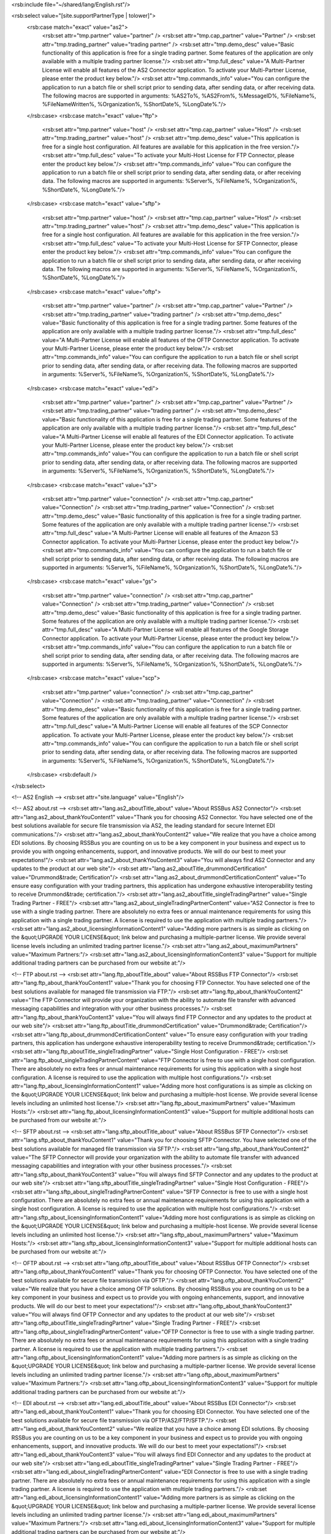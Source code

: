 <rsb:include file="~/shared/lang/English.rst"/>

<rsb:select value="[site.supportPartnerType | tolower]">
  <rsb:case match="exact" value="as2">
    <rsb:set attr="tmp.partner" value="partner" />
    <rsb:set attr="tmp.cap_partner" value="Partner" />
    <rsb:set attr="tmp.trading_partner" value="trading partner" />
    <rsb:set attr="tmp.demo_desc" value="Basic functionality of this application is free for a single trading partner.  Some features of the application are only available with a multiple trading partner license."/>
    <rsb:set attr="tmp.full_desc" value="A Multi-Partner License will enable all features of the AS2 Connector application. To activate your Multi-Partner License, please enter the product key below."/>
    <rsb:set attr="tmp.commands_info" value="You can configure the application to run a batch file or shell script prior to sending data, after sending data, or after receiving data. The following macros are supported in arguments: %AS2To%, %AS2From%, %MessageID%, %FileName%, %FileNameWritten%, %Organization%, %ShortDate%, %LongDate%."/>
  </rsb:case>
  <rsb:case match="exact" value="ftp">
    <rsb:set attr="tmp.partner" value="host" />
    <rsb:set attr="tmp.cap_partner" value="Host" />
    <rsb:set attr="tmp.trading_partner" value="host" />
    <rsb:set attr="tmp.demo_desc" value="This application is free for a single host configuration. All features are available for this application in the free version."/>
    <rsb:set attr="tmp.full_desc" value="To activate your Multi-Host License for FTP Connector, please enter the product key below."/>
    <rsb:set attr="tmp.commands_info" value="You can configure the application to run a batch file or shell script prior to sending data, after sending data, or after receiving data. The following macros are supported in arguments: %Server%, %FileName%, %Organization%, %ShortDate%, %LongDate%."/>
  </rsb:case>
  <rsb:case match="exact" value="sftp">
    <rsb:set attr="tmp.partner" value="host" />
    <rsb:set attr="tmp.cap_partner" value="Host" />
    <rsb:set attr="tmp.trading_partner" value="host" />
    <rsb:set attr="tmp.demo_desc" value="This application is free for a single host configuration. All features are available for this application in the free version."/>
    <rsb:set attr="tmp.full_desc" value="To activate your Multi-Host License for SFTP Connector, please enter the product key below."/>
    <rsb:set attr="tmp.commands_info" value="You can configure the application to run a batch file or shell script prior to sending data, after sending data, or after receiving data. The following macros are supported in arguments: %Server%, %FileName%, %Organization%, %ShortDate%, %LongDate%."/>
  </rsb:case>
  <rsb:case match="exact" value="oftp">
    <rsb:set attr="tmp.partner" value="partner" />
    <rsb:set attr="tmp.cap_partner" value="Partner" />
    <rsb:set attr="tmp.trading_partner" value="trading partner" />
    <rsb:set attr="tmp.demo_desc" value="Basic functionality of this application is free for a single trading partner.  Some features of the application are only available with a multiple trading partner license."/>
    <rsb:set attr="tmp.full_desc" value="A Multi-Partner License will enable all features of the OFTP Connector application. To activate your Multi-Partner License, please enter the product key below."/>
    <rsb:set attr="tmp.commands_info" value="You can configure the application to run a batch file or shell script prior to sending data, after sending data, or after receiving data. The following macros are supported in arguments: %Server%, %FileName%, %Organization%, %ShortDate%, %LongDate%."/>
  </rsb:case>
  <rsb:case match="exact" value="edi">
    <rsb:set attr="tmp.partner" value="partner" />
    <rsb:set attr="tmp.cap_partner" value="Partner" />
    <rsb:set attr="tmp.trading_partner" value="trading partner" />
    <rsb:set attr="tmp.demo_desc" value="Basic functionality of this application is free for a single trading partner.  Some features of the application are only available with a multiple trading partner license."/>
    <rsb:set attr="tmp.full_desc" value="A Multi-Partner License will enable all features of the EDI Connector application. To activate your Multi-Partner License, please enter the product key below."/>
    <rsb:set attr="tmp.commands_info" value="You can configure the application to run a batch file or shell script prior to sending data, after sending data, or after receiving data. The following macros are supported in arguments: %Server%, %FileName%, %Organization%, %ShortDate%, %LongDate%."/>
  </rsb:case>
  <rsb:case match="exact" value="s3">
    <rsb:set attr="tmp.partner" value="connection" />
    <rsb:set attr="tmp.cap_partner" value="Connection" />
    <rsb:set attr="tmp.trading_partner" value="Connection" />
    <rsb:set attr="tmp.demo_desc" value="Basic functionality of this application is free for a single trading partner.  Some features of the application are only available with a multiple trading partner license."/>
    <rsb:set attr="tmp.full_desc" value="A Multi-Partner License will enable all features of the Amazon S3 Connector application. To activate your Multi-Partner License, please enter the product key below."/>
    <rsb:set attr="tmp.commands_info" value="You can configure the application to run a batch file or shell script prior to sending data, after sending data, or after receiving data. The following macros are supported in arguments: %Server%, %FileName%, %Organization%, %ShortDate%, %LongDate%."/>
  </rsb:case>
  <rsb:case match="exact" value="gs">
    <rsb:set attr="tmp.partner" value="connection" />
    <rsb:set attr="tmp.cap_partner" value="Connection" />
    <rsb:set attr="tmp.trading_partner" value="Connection" />
    <rsb:set attr="tmp.demo_desc" value="Basic functionality of this application is free for a single trading partner.  Some features of the application are only available with a multiple trading partner license."/>
    <rsb:set attr="tmp.full_desc" value="A Multi-Partner License will enable all features of the Google Storage Connector application. To activate your Multi-Partner License, please enter the product key below."/>
    <rsb:set attr="tmp.commands_info" value="You can configure the application to run a batch file or shell script prior to sending data, after sending data, or after receiving data. The following macros are supported in arguments: %Server%, %FileName%, %Organization%, %ShortDate%, %LongDate%."/>
  </rsb:case>
  <rsb:case match="exact" value="scp">
    <rsb:set attr="tmp.partner" value="connection" />
    <rsb:set attr="tmp.cap_partner" value="Connection" />
    <rsb:set attr="tmp.trading_partner" value="Connection" />
    <rsb:set attr="tmp.demo_desc" value="Basic functionality of this application is free for a single trading partner.  Some features of the application are only available with a multiple trading partner license."/>
    <rsb:set attr="tmp.full_desc" value="A Multi-Partner License will enable all features of the SCP Connector application. To activate your Multi-Partner License, please enter the product key below."/>
    <rsb:set attr="tmp.commands_info" value="You can configure the application to run a batch file or shell script prior to sending data, after sending data, or after receiving data. The following macros are supported in arguments: %Server%, %FileName%, %Organization%, %ShortDate%, %LongDate%."/>
  </rsb:case>
  <rsb:default />
</rsb:select>

<!-- AS2 English -->
<rsb:set attr="site.language" value="English"/>

<!-- AS2 about.rst -->
<rsb:set attr="lang.as2_aboutTitle_about" value="About RSSBus AS2 Connector"/>
<rsb:set attr="lang.as2_about_thankYouContent1" value="Thank you for choosing AS2 Connector. You have selected one of the best solutions available for secure file transmission via AS2, the leading standard for secure Internet EDI communications."/>
<rsb:set attr="lang.as2_about_thankYouContent2" value="We realize that you have a choice among EDI solutions. By choosing RSSBus you are counting on us to be a key component in your business and expect us to provide you with ongoing enhancements, support, and innovative products. We will do our best to meet your expectations!"/>
<rsb:set attr="lang.as2_about_thankYouContent3" value="You will always find AS2 Connector and any updates to the product at our web site"/>
<rsb:set attr="lang.as2_aboutTitle_drummondCertification" value="Drummond&trade; Certification"/>
<rsb:set attr="lang.as2_about_drummondCertificationContent" value="To ensure easy configuration with your trading partners, this application has undergone exhaustive interoperability testing to receive Drummond&trade; certification."/>
<rsb:set attr="lang.as2_aboutTitle_singleTradingPartner" value="Single Trading Partner - FREE"/>
<rsb:set attr="lang.as2_about_singleTradingPartnerContent" value="AS2 Connector is free to use with a single trading partner. There are absolutely no extra fees or annual maintenance requirements for using this application with a single trading partner. A license is required to use the application with multiple trading partners."/>
<rsb:set attr="lang.as2_about_licensingInformationContent1" value="Adding more partners is as simple as clicking on the &quot;UPGRADE YOUR LICENSE&quot; link below and purchasing a multiple-partner license. We provide several license levels including an unlimited trading partner license."/>
<rsb:set attr="lang.as2_about_maximumPartners" value="Maximum Partners:"/>
<rsb:set attr="lang.as2_about_licensingInformationContent3" value="Support for multiple additional trading partners can be purchased from our website at:"/>

<!-- FTP about.rst -->
<rsb:set attr="lang.ftp_aboutTitle_about" value="About RSSBus FTP Connector"/>
<rsb:set attr="lang.ftp_about_thankYouContent1" value="Thank you for choosing FTP Connector. You have selected one of the best solutions available for managed file transmission via FTP."/>
<rsb:set attr="lang.ftp_about_thankYouContent2" value="The FTP Connector will provide your organization with the ability to automate file transfer with advanced messaging capabilities and integration with your other business processes."/>
<rsb:set attr="lang.ftp_about_thankYouContent3" value="You will always find FTP Connector and any updates to the product at our web site"/>
<rsb:set attr="lang.ftp_aboutTitle_drummondCertification" value="Drummond&trade; Certification"/>
<rsb:set attr="lang.ftp_about_drummondCertificationContent" value="To ensure easy configuration with your trading partners, this application has undergone exhaustive interoperability testing to receive Drummond&trade; certification."/>
<rsb:set attr="lang.ftp_aboutTitle_singleTradingPartner" value="Single Host Configuration - FREE"/>
<rsb:set attr="lang.ftp_about_singleTradingPartnerContent" value="FTP Connector is free to use with a single host configuration. There are absolutely no extra fees or annual maintenance requirements for using this application with a single host configuration. A license is required to use the application with multiple host configurations."/>
<rsb:set attr="lang.ftp_about_licensingInformationContent1" value="Adding more host configurations is as simple as clicking on the &quot;UPGRADE YOUR LICENSE&quot; link below and purchasing a multiple-host license. We provide several license levels including an unlimited host license."/>
<rsb:set attr="lang.ftp_about_maximumPartners" value="Maximum Hosts:"/>
<rsb:set attr="lang.ftp_about_licensingInformationContent3" value="Support for multiple additional hosts can be purchased from our website at:"/>

<!-- SFTP about.rst -->
<rsb:set attr="lang.sftp_aboutTitle_about" value="About RSSBus SFTP Connector"/>
<rsb:set attr="lang.sftp_about_thankYouContent1" value="Thank you for choosing SFTP Connector. You have selected one of the best solutions available for managed file transmission via SFTP."/>
<rsb:set attr="lang.sftp_about_thankYouContent2" value="The SFTP Connector will provide your organization with the ability to automate file transfer with advanced messaging capabilities and integration with your other business processes."/>
<rsb:set attr="lang.sftp_about_thankYouContent3" value="You will always find SFTP Connector and any updates to the product at our web site"/>
<rsb:set attr="lang.sftp_aboutTitle_singleTradingPartner" value="Single Host Configuration - FREE"/>
<rsb:set attr="lang.sftp_about_singleTradingPartnerContent" value="SFTP Connector is free to use with a single host configuration. There are absolutely no extra fees or annual maintenance requirements for using this application with a single host configuration. A license is required to use the application with multiple host configurations."/>
<rsb:set attr="lang.sftp_about_licensingInformationContent1" value="Adding more host configurations is as simple as clicking on the &quot;UPGRADE YOUR LICENSE&quot; link below and purchasing a multiple-host license. We provide several license levels including an unlimited host license."/>
<rsb:set attr="lang.sftp_about_maximumPartners" value="Maximum Hosts:"/>
<rsb:set attr="lang.sftp_about_licensingInformationContent3" value="Support for multiple additional hosts can be purchased from our website at:"/>

<!-- OFTP about.rst -->
<rsb:set attr="lang.oftp_aboutTitle_about" value="About RSSBus OFTP Connector"/>
<rsb:set attr="lang.oftp_about_thankYouContent1" value="Thank you for choosing OFTP Connector. You have selected one of the best solutions available for secure file transmission via OFTP."/>
<rsb:set attr="lang.oftp_about_thankYouContent2" value="We realize that you have a choice among OFTP solutions. By choosing RSSBus you are counting on us to be a key component in your business and expect us to provide you with ongoing enhancements, support, and innovative products. We will do our best to meet your expectations!"/>
<rsb:set attr="lang.oftp_about_thankYouContent3" value="You will always find OFTP Connector and any updates to the product at our web site"/>
<rsb:set attr="lang.oftp_aboutTitle_singleTradingPartner" value="Single Trading Partner - FREE"/>
<rsb:set attr="lang.oftp_about_singleTradingPartnerContent" value="OFTP Connector is free to use with a single trading partner. There are absolutely no extra fees or annual maintenance requirements for using this application with a single trading partner. A license is required to use the application with multiple trading partners."/>
<rsb:set attr="lang.oftp_about_licensingInformationContent1" value="Adding more partners is as simple as clicking on the &quot;UPGRADE YOUR LICENSE&quot; link below and purchasing a multiple-partner license. We provide several license levels including an unlimited trading partner license."/>
<rsb:set attr="lang.oftp_about_maximumPartners" value="Maximum Partners:"/>
<rsb:set attr="lang.oftp_about_licensingInformationContent3" value="Support for multiple additional trading partners can be purchased from our website at:"/>

<!-- EDI about.rst -->
<rsb:set attr="lang.edi_aboutTitle_about" value="About RSSBus EDI Connector"/>
<rsb:set attr="lang.edi_about_thankYouContent1" value="Thank you for choosing EDI Connector. You have selected one of the best solutions available for secure file transmission via OFTP/AS2/FTP/SFTP."/>
<rsb:set attr="lang.edi_about_thankYouContent2" value="We realize that you have a choice among EDI solutions. By choosing RSSBus you are counting on us to be a key component in your business and expect us to provide you with ongoing enhancements, support, and innovative products. We will do our best to meet your expectations!"/>
<rsb:set attr="lang.edi_about_thankYouContent3" value="You will always find EDI Connector and any updates to the product at our web site"/>
<rsb:set attr="lang.edi_aboutTitle_singleTradingPartner" value="Single Trading Partner - FREE"/>
<rsb:set attr="lang.edi_about_singleTradingPartnerContent" value="EDI Connector is free to use with a single trading partner. There are absolutely no extra fees or annual maintenance requirements for using this application with a single trading partner. A license is required to use the application with multiple trading partners."/>
<rsb:set attr="lang.edi_about_licensingInformationContent1" value="Adding more partners is as simple as clicking on the &quot;UPGRADE YOUR LICENSE&quot; link below and purchasing a multiple-partner license. We provide several license levels including an unlimited trading partner license."/>
<rsb:set attr="lang.edi_about_maximumPartners" value="Maximum Partners:"/>
<rsb:set attr="lang.edi_about_licensingInformationContent3" value="Support for multiple additional trading partners can be purchased from our website at:"/>

<!-- S3 about.rst -->
<rsb:set attr="lang.s3_aboutTitle_about" value="About RSSBus Amazon S3 Connector"/>
<rsb:set attr="lang.s3_about_thankYouContent1" value="Thank you for choosing the Amazon S3 Connector. You have selected one of the best solutions available for managed file transmission via Amazon S3."/>
<rsb:set attr="lang.s3_about_thankYouContent2" value="The Amazon S3 Connector will provide your organization with the ability to automate file transfer with advanced messaging capabilities and integration with your other business processes."/>
<rsb:set attr="lang.s3_about_thankYouContent3" value="You will always find Amazon S3 Connector and any updates to the product at our web site"/>
<rsb:set attr="lang.s3_aboutTitle_singleTradingPartner" value="Single Connection Configuration - FREE"/>
<rsb:set attr="lang.s3_about_singleTradingPartnerContent" value="The Amazon S3 Connector is free to use with a single connection configuration. There are absolutely no extra fees or annual maintenance requirements for using this application with a single connection configuration. A license is required to use the application with multiple bucket configurations."/>
<rsb:set attr="lang.s3_about_licensingInformationContent1" value="Adding more connection configurations is as simple as clicking on the &quot;UPGRADE YOUR LICENSE&quot; link below and purchasing a multiple-connection license. We provide several license levels including an unlimited connection license."/>
<rsb:set attr="lang.s3_about_maximumPartners" value="Maximum Connections:"/>
<rsb:set attr="lang.s3_about_licensingInformationContent3" value="Support for multiple additional connections can be purchased from our website at:"/>

<!-- GS about.rst -->
<rsb:set attr="lang.gs_aboutTitle_about" value="About RSSBus Google Storage Connector"/>
<rsb:set attr="lang.gs_about_thankYouContent1" value="Thank you for choosing the Google Storage Connector. You have selected one of the best solutions available for managed file transmission via Google Storage."/>
<rsb:set attr="lang.gs_about_thankYouContent2" value="The Google Storage Connector will provide your organization with the ability to automate file transfer with advanced messaging capabilities and integration with your other business processes."/>
<rsb:set attr="lang.gs_about_thankYouContent3" value="You will always find Google Storage Connector and any updates to the product at our web site"/>
<rsb:set attr="lang.gs_aboutTitle_singleTradingPartner" value="Single Connection Configuration - FREE"/>
<rsb:set attr="lang.gs_about_singleTradingPartnerContent" value="The Google Storage Connector is free to use with a single connection configuration. There are absolutely no extra fees or annual maintenance requirements for using this application with a single connection configuration. A license is required to use the application with multiple bucket configurations."/>
<rsb:set attr="lang.gs_about_licensingInformationContent1" value="Adding more connection configurations is as simple as clicking on the &quot;UPGRADE YOUR LICENSE&quot; link below and purchasing a multiple-connection license. We provide several license levels including an unlimited connection license."/>
<rsb:set attr="lang.gs_about_maximumPartners" value="Maximum Connections:"/>
<rsb:set attr="lang.gs_about_licensingInformationContent3" value="Support for multiple additional connections can be purchased from our website at:"/>

<!-- SCP about.rst -->
<rsb:set attr="lang.scp_aboutTitle_about" value="About RSSBus SCP Connector"/>
<rsb:set attr="lang.scp_about_thankYouContent1" value="Thank you for choosing SCP Connector. You have selected one of the best solutions available for managed file transmission via SCP."/>
<rsb:set attr="lang.scp_about_thankYouContent2" value="The SCP Connector will provide your organization with the ability to automate file transfer with advanced messaging capabilities and integration with your other business processes."/>
<rsb:set attr="lang.scp_about_thankYouContent3" value="You will always find SCP Connector and any updates to the product at our web site"/>
<rsb:set attr="lang.scp_aboutTitle_singleTradingPartner" value="Single Connection Configuration - FREE"/>
<rsb:set attr="lang.scp_about_singleTradingPartnerContent" value="SCP Connector is free to use with a single connection configuration. There are absolutely no extra fees or annual maintenance requirements for using this application with a single connection configuration. A license is required to use the application with multiple connection configurations."/>
<rsb:set attr="lang.scp_about_licensingInformationContent1" value="Adding more connection configurations is as simple as clicking on the &quot;UPGRADE YOUR LICENSE&quot; link below and purchasing a multiple-connection license. We provide several license levels including an unlimited connection license."/>
<rsb:set attr="lang.scp_about_maximumPartners" value="Maximum Connections:"/>
<rsb:set attr="lang.scp_about_licensingInformationContent3" value="Support for multiple additional connections can be purchased from our website at:"/>

<!-- about.rst -->
<rsb:set attr="lang.aboutTitle_thankYou" value="Thank You"/>
<rsb:set attr="lang.aboutTitle_licensingInformation" value="Licensing Information"/>
<rsb:set attr="lang.about_licensingInformationContent2" value="This machine is currently licensed for:"/>
<rsb:set attr="lang.about_upgradeLicense" value="\[UPGRADE YOUR LICENSE\]"/>
<rsb:set attr="lang.about_installLicense" value="INSTALL LICENSE"/>
<rsb:set attr="lang.about_serialNumber" value="Product Key:"/>
<rsb:set attr="lang.about_version" value="Version"/>

<!-- activate.rst -->
<rsb:set attr="lang.activate_demoname" value="Free Single [tmp.cap_partner] License"/>
<rsb:set attr="lang.activate_demodesc" value="[tmp.demo_desc]"/>
<rsb:set attr="lang.activate_demobtn" value="Use Free License"/>
<rsb:set attr="lang.activate_fullname" value="Multi-[tmp.cap_partner] License"/>
<rsb:set attr="lang.activate_fulldesc" value="[tmp.full_desc]"/>
<rsb:set attr="lang.activateTitle_licenseRequired" value="License Required"/>

<!-- footer.rst -->
<rsb:set attr="lang.popup_addCertificate" value="Import A New Certificate"/>
<rsb:set attr="lang.popup_addCertificateContent1" value="To specify a certificate, select a certificate file to upload and press the Import button."/>
<rsb:set attr="lang.popup_addCertificateContent2" value="Supported certificate file formats are .cer, .pfx, and .pem."/>
<rsb:set attr="lang.popup_addCertificateFile" value="Certificate File:"/>
<rsb:set attr="lang.popup_addCertificateFileBtn" value="Import Certificate"/>
<rsb:set attr="lang.popup_createCertificate" value="Create A New Certificate"/>
<rsb:set attr="lang.popup_createCertificateContent1" value="Please specify either a Common Name or Organization for the certificate. The other fields in this section are required."/>
<rsb:set attr="lang.popup_createCertificateContent2" value="The following details are optional, and provide additional information about the certificate holder."/>
<rsb:set attr="lang.popup_createCertificateCommonname" value="Common Name:"/>
<rsb:set attr="lang.popup_createCertificateOrganization" value="Organization:"/>
<rsb:set attr="lang.popup_createCertificateFileName" value="File Name:"/>
<rsb:set attr="lang.popup_createCertificateSerialNumber" value="Serial Number:"/>
<rsb:set attr="lang.popup_createCertificateSerialPassword" value="Password:"/>
<rsb:set attr="lang.popup_createCertificateExpiration" value="Validity Period (Years):"/>
<rsb:set attr="lang.popup_createCertificateKeySize" value="Key Size:"/>
<rsb:set attr="lang.popup_createCertificateOrganizationalUnit" value="Organizational Unit:"/>
<rsb:set attr="lang.popup_createCertificateLocality" value="Locality (City):"/>
<rsb:set attr="lang.popup_createCertificateState" value="State/Province:"/>
<rsb:set attr="lang.popup_createCertificateCountry" value="Country:"/>
<rsb:set attr="lang.popup_createCertificateEmail" value="Email:"/>
<rsb:set attr="lang.popup_createCertificateBtn" value="Create Certificate"/>
<rsb:set attr="lang.popup_cspTip" value="Could Not Create Certificate"/>
<rsb:set attr="lang.popup_cspTipContent" value="
  <p>System could not acquire CSP. If [site.supportPartnerType] Connector is running in IIS, follow these steps below.</p>
  <p>(1) Open IIS Manager, and add a new application pool to IIS.</p>
  <p>(2) Change the identity of the new application pool to be NetworkService.</p>
  <p>(3) Set the [site.supportPartnerType] Connector site to use the new application pool.</p>
  <p>(4) Restart IIS and create the certificate again.</p>
"/>
<rsb:set attr="lang.popup_cspTipBtn" value="Continue"/>
<rsb:set attr="lang.popup_actionStatus" value="Action Status"/>
<rsb:set attr="lang.popup_actionStatusMsg" value="Please do not close this window."/>
<rsb:set attr="lang.popup_selectPartner" value="Select A New Host Type:"/>
<rsb:set attr="lang.popup_selectPartnerContinue" value="Continue"/>

<!-- header.rst -->
<rsb:set attr="lang.menu_connections" value="Connections"/>
<rsb:set attr="lang.menu_hosts" value="Hosts"/>
<rsb:set attr="lang.menu_partners" value="Partners"/>
<rsb:set attr="lang.menu_profile" value="Profile"/>
<rsb:set attr="lang.menu_help" value="Help"/>
<rsb:set attr="lang.menu_about" value="About"/>
<rsb:set attr="lang.menu_services" value="Services"/>
<rsb:set attr="lang.js_checkUnsave" value="One or more changes unsaved.\\r\\nAre you sure you want to leave without saving?"/>

<!-- help.rst -->
<rsb:set attr="lang.help" value="Getting Help"/>
<rsb:set attr="lang.helpOnline" value="Online Resources"/>
<rsb:set attr="lang.as2_helpOnlineContent" value="To get started configuring the AS2 Connector application to communicate with your trading partners, see the help resources below."/>
<rsb:set attr="lang.ftp_helpOnlineContent" value="To get started configuring the FTP Connector application to communicate with your FTP sites, see the help resources below."/>
<rsb:set attr="lang.sftp_helpOnlineContent" value="To get started configuring the SFTP Connector application to communicate with your SFTP sites, see the help resources below."/>
<rsb:set attr="lang.oftp_helpOnlineContent" value="To get started configuring the OFTP Connector application to communicate with your trading partners, see the help resources below."/>
<rsb:set attr="lang.edi_helpOnlineContent" value="To get started configuring the EDI Connector application to communicate with your trading partners, see the help resources below."/>
<rsb:set attr="lang.s3_helpOnlineContent" value="To get started configuring the Amazon S3 Connector application to communicate with your S3 sites, see the help resources below."/>
<rsb:set attr="lang.gs_helpOnlineContent" value="To get started configuring the Google Storage Connector application to communicate with your Google Storage sites, see the help resources below."/>
<rsb:set attr="lang.scp_helpOnlineContent" value="To get started configuring the SCP Connector application to communicate with your SSH Server, see the help resources below."/>
<rsb:set attr="lang.helpOnlineStart" value="Getting Started Guide"/>
<rsb:set attr="lang.helpOnlineFAQ" value="Frequently Asked Questions"/>
<rsb:set attr="lang.helpTechnicalSupport" value="Technical Support"/>
<rsb:set attr="lang.helpTechnicalSupportContent" value="Please direct all other technical questions to our <a href='http://rssbus.com/support/submit.aspx'>Technical Support Team</a>. You will speed up a response to your question if you provide an accurate description of your problem, the results you expected and the results you received when using our product."/>

<!-- partners.rst -->
<rsb:set attr="lang.hosts" value="Hosts"/>
<rsb:set attr="lang.partners" value="Partners"/>
<rsb:set attr="lang.checkBeforeSave" value="You are changing the AS2 Identifier of this partner. This will delete the old partner stored as \[{0}\] and create a new partner named \[{1}\]. Any logs and incoming/outgoing files for \[{0}\] will also be deleted. Please backup any required files before changing this partner. \\r\\n\\r\\nDo you wish to proceed?"/>

<!-- Common -->
<rsb:set attr="lang.gsappname" value="Google Storage Connector"/>
<rsb:set attr="lang.s3appname" value="Amazon S3 Connector"/>
<rsb:set attr="lang.required" value="* Required"/>
<rsb:set attr="lang.certificateSubject" value="Certificate Subject:"/>
<rsb:set attr="lang.importCertificate" value="Import Certificate"/>
<rsb:set attr="lang.certificateExpires" value="This certificate expires in {0} days."/>
<rsb:set attr="lang.partner_successSaved" value="Partner profile was successfully saved."/>
<rsb:set attr="lang.partnerTitle_addNew" value="Add New"/>
<rsb:set attr="lang.as2_partnerTitle_tradingPartner" value="Trading Partner Info"/>
<rsb:set attr="lang.as2_partner_organizationName" value="Organization Name:"/>
<rsb:set attr="lang.ftp_partnerTitle_tradingPartner" value="Host Configuration"/>
<rsb:set attr="lang.ftp_partner_organizationName" value="Host Name:"/>
<rsb:set attr="lang.sftp_partnerTitle_tradingPartner" value="Host Configuration"/>
<rsb:set attr="lang.sftp_partner_organizationName" value="Host Name:"/>
<rsb:set attr="lang.oftp_partnerTitle_tradingPartner" value="Trading Partner Info"/>
<rsb:set attr="lang.oftp_partner_organizationName" value="Organization Name:"/>
<rsb:set attr="lang.s3_partnerTitle_tradingPartner" value="Connection Configuration"/>
<rsb:set attr="lang.s3_partner_organizationName" value="Bucket Name:"/>
<rsb:set attr="lang.scp_partnerTitle_tradingPartner" value="Connection Configuration"/>
<rsb:set attr="lang.scp_partner_organizationName" value="Connection Name:"/>
<rsb:set attr="lang.partner_failure" value="Failure: "/>
<rsb:set attr="lang.partner_category" value="Category"/>
<rsb:set attr="lang.partner_generalError" value="General Error"/>
<rsb:set attr="lang.partner_specificError" value="Specific Error"/>
<rsb:set attr="lang.partner_tip" value="Tip"/>

<!-- view/as2Partner.rst -->
<rsb:set attr="lang.as2Partner_as2Identifier" value="AS2 Identifier:"/>
<rsb:set attr="lang.as2Partner_partnerURL" value="Partner URL:"/>
<rsb:set attr="lang.as2PartnerTitle_connection" value="Connection Info"/>
<rsb:set attr="lang.as2Partner_outgoingMsgSecurity" value="Outgoing Message Security:"/>
<rsb:set attr="lang.as2Partner_signOutgoingData" value="Sign Outgoing Data"/>
<rsb:set attr="lang.as2Partner_encryptOutgoingData" value="Encrypt Outgoing Data"/>
<rsb:set attr="lang.as2Partner_IncomingMsgSecurity" value="Incoming Message Security:"/>
<rsb:set attr="lang.as2Partner_requireSignature" value="Require Signature"/>
<rsb:set attr="lang.as2Partner_requireEncryption" value="Require Encryption"/>
<rsb:set attr="lang.as2Partner_compression" value="Compression:"/>
<rsb:set attr="lang.as2Partner_compressOutgoingData" value="Compress Outgoing Data"/>
<rsb:set attr="lang.as2Partner_connectionTimeout" value="Connection Timeout (sec):"/>
<rsb:set attr="lang.as2PartnerTitle_mdn" value="MDN Receipts"/>
<rsb:set attr="lang.as2Partner_requestMDNReceipt" value="Request MDN Receipt"/>
<rsb:set attr="lang.as2Partner_security" value="Security:"/>
<rsb:set attr="lang.as2Partner_signed" value="Signed"/>
<rsb:set attr="lang.as2Partner_unsigned" value="Unsigned"/>
<rsb:set attr="lang.as2Partner_delivery" value="Delivery:"/>
<rsb:set attr="lang.as2Partner_synchronous" value="Synchronous"/>
<rsb:set attr="lang.as2Partner_asynchronous" value="Asynchronous"/>
<rsb:set attr="lang.as2PartnerTitle_tradingCertificates" value="Trading Partner Certificates (PEM/CER Format)"/>
<rsb:set attr="lang.as2Partner_encryptionCertificatesInfo" value="Certificates are required to verify signatures, encrypt outgoing communications, and establish secure (SSL) connections. Your trading partner might choose to use different certificates for different purposes, or the same certificate for everything."/>
<rsb:set attr="lang.as2Partner_encryptionCertificate" value="Encryption Certificate:"/>
<rsb:set attr="lang.as2Partner_verificationCertificateInfo" value="This field may be ignored for most trading partners, since generally the same certificate is used for encrypting and signing data. If no certificate is specified, the application will use the encryption certificate for verifying signatures."/>
<rsb:set attr="lang.as2Partner_verificationCertificate" value="Verification Certificate:"/>
<rsb:set attr="lang.as2Partner_SSLServerCertificateInfo" value="This field is optional, and only needs to be set if your trading partner has an SSL URL. Use &quot*&quot to accept any certificate presented by the server. If used improperly, this will create a security breach. Use it at your own risk."/>
<rsb:set attr="lang.as2Partner_SSLServerCertificate" value="SSL Server Certificate:"/>
<rsb:set attr="lang.as2Partner_publicProfile" value="Public Profile"/>
<rsb:set attr="lang.as2Partner_publicProfileEnabled" value="Your public profile settings are published."/>
<rsb:set attr="lang.as2Partner_publicProfileDisabled" value="
<b>NOTE</b>&nbsp;<i>Your public profile settings are not published. To let your trading partner know what parameters they need to connect to you, enable your public profile in the <a href='profile.rst#pubprofile'>Profile</a> tab.</i>
"/>
<rsb:set attr="lang.as2PartnerTitle_VLM" value="Very Large Message Support (VLM)"/>
<rsb:set attr="lang.as2Partner_streamingInfo" value="When this functionality is selected, the application will send files using HTTP Chunked Transfer Encoding, which allows large files to be sent to a trading partner.  Use this with caution as not all partners may receive this type of file."/>
<rsb:set attr="lang.as2Partner_streaming" value="Streaming - (HTTP Chunked Transfer Encoding)"/>
<rsb:set attr="lang.as2Partner_logStreamingRequests" value="Log streaming requests"/>
<rsb:set attr="lang.as2Partner_logStreamingRequestsInfo" value="When left unchecked, the payload and request logs will not be written when sending and receiving files. This will conserve disk space for sending and receiving large files. Note that this is only valid when streaming is turned on."/>
<rsb:set attr="lang.as2Partner_as2RestartInfo" value="Setting this option allows the application to resume sending files that were interrupted during transmission.  This is useful when sending large files.  Note that some partners may not support this functionality."/>
<rsb:set attr="lang.as2Partner_as2Restart" value="AS2 Restart"/>
<rsb:set attr="lang.as2PartnerTitle_FIPSCompliance" value="FIPS Compliance"/>
<rsb:set attr="lang.as2Partner_FIPSComplianceInfo" value="This option will restrict the use of signing and encryption algorithms to FIPS 140-2 compliant algorithms. NOTE: Most standard algorithms are already FIPS compliant."/>
<rsb:set attr="lang.as2Partner_ForceFIPScompliant" value="Enforce FIPS compliant algorithms"/>
<rsb:set attr="lang.as2PartnerTitle_alternateLocalProfile" value="Alternate Local Profile"/>
<rsb:set attr="lang.as2Partner_alternateLocalProfileInfo" value="You may configure an alternate local AS2 Identifier and/or Private Key Certificate to use for this trading partner.  This will allow you send transmissions to the same trading partner from multiple identities and/or specific a unique private key certificate to use for this partner.  These will override the AS2 Identifier and/or Personal Certificate set in the setup tab of the application."/>
<rsb:set attr="lang.as2Partner_localAS2Identifier" value="Local AS2 Identifier:"/>
<rsb:set attr="lang.as2Partner_privateCertificate" value="Private Certificate:"/>
<rsb:set attr="lang.as2Partner_certificatePassword" value="Certificate Password:"/>
<rsb:set attr="lang.as2PartnerTitle_SSLClientAuthentication" value="SSL Client Authentication"/>
<rsb:set attr="lang.as2Partner_SSLClientAuthenticationInfo" value="These fields are optional, and only need to be set if your trading partner requires SSL client authentication."/>
<rsb:set attr="lang.as2PartnerTitle_httpAuthentication" value="HTTP Authentication"/>
<rsb:set attr="lang.as2Partner_httpAuthenticationInfo" value="These fields are optional, and only need to be set if your trading partner requires HTTP authentication."/>
<rsb:set attr="lang.as2Partner_useHTTPAuthentication" value="Use HTTP Authentication"/>
<rsb:set attr="lang.as2Partner_httpAuthenticationType" value="HTTP Authentication Type:"/>
<rsb:set attr="lang.as2Partner_httpAuthenticationBasic" value="Basic"/>
<rsb:set attr="lang.as2Partner_httpAuthenticationDigest" value="Digest"/>
<rsb:set attr="lang.as2Partner_httpAuthenticationUser" value="User:"/>
<rsb:set attr="lang.as2Partner_httpAuthenticationPassword" value="Password:"/>
<rsb:set attr="lang.as2PartnerTitle_otherSettings" value="Other Settings"/>
<rsb:set attr="lang.as2Partner_otherSettingsInfo" value="Below are other advanced settings for the application."/>
<rsb:set attr="lang.as2Partner_notSpecified" value="Not Specified"/>

<!-- view/automation.rst -->
<rsb:set attr="lang.automationTitle" value="Automation Settings"/>
<rsb:set attr="lang.automation_info" value="Automation settings control the behavior of the application when sending and receiving is not initiated through the Admin Console. The application will automatically attempt to send files that are dropped in the outgoing folder for this connection."/>
<rsb:set attr="lang.automation_enableAutomation" value="Enable Automation"/>
<rsb:set attr="lang.automation_info2" value="When an error occurs during an automated send transmission, the failed file is appended with a &quot;.failed.?&quot; extension, where &quot;?&quot; is the number of send attempts. After the retry interval specified, the application will attempt to send the file again, incrementing the counter if unsuccessful. After the specified number of attempts, the application will no longer attempt to send the file."/>
<rsb:set attr="lang.automation_retryInterval" value="Retry Interval (minutes):"/>
<rsb:set attr="lang.automation_retryIntervalInfo" value="If a value of 0 is specified, the application will attempt to resend the file every interval."/>
<rsb:set attr="lang.automation_maximumAttempts" value="Maximum Attempts:"/>
<rsb:set attr="lang.automation_maximumAttemptsInfo" value="If a value of 0 is specified, the application will attempt to send the file indefinitely."/>
<rsb:set attr="lang.automation_chkEmailOnFail" value="Send an email to the application administrator when a failure is encountered during automation*"/>

<!-- view/directories.rst -->
<rsb:set attr="lang.directoriesTitle" value="Local Directories*"/>
<rsb:set attr="lang.directories_Incoming" value="Incoming Directory:"/>
<rsb:set attr="lang.directories_Incoming_info" value="All files being received for this profile will be written to this directory."/>
<rsb:set attr="lang.directories_Outgoing" value="Outgoing Directory:"/>
<rsb:set attr="lang.directories_Outgoing_info" value="The outgoing directory is where the application will look for files to send during automation. In addition, any unsent files in this folder will be shown when viewing the Outgoing tab for this profile."/>

<!-- view/commands.rst -->
<rsb:set attr="lang.commandsTitle" value="Script Configuration*"/>
<rsb:set attr="lang.commands_info" value="[tmp.commands_info]"/>
<rsb:set attr="lang.commands_BeforeSend" value="Before Sending:"/>
<rsb:set attr="lang.commands_AfterSend" value="After Sending:"/>
<rsb:set attr="lang.commands_AfterRecv" value="After Receiving:"/>
<rsb:set attr="lang.commands_BatchFile" value="Batch File (.bat)"/>
<rsb:set attr="lang.commands_ShellScript" value="Shell Script (.sh)"/>
<rsb:set attr="lang.commands_Arguments" value="Arguments"/>

<!-- view/ftpActions.rst -->
<rsb:set attr="lang.ftpUpload" value="Upload"/>
<rsb:set attr="lang.ftpUpload_chkUpload" value="Upload files placed in the outgoing directory to the remote path specified above"/>
<rsb:set attr="lang.ftpUpload_remotePathsInfo" value="This will set the remote path on the server to which the application will upload files."/>
<rsb:set attr="lang.ftpUpload_remotePath" value="Remote Path:"/>
<rsb:set attr="lang.ftpUpload_Outgoing" value="Local Path:"/>
<rsb:set attr="lang.ftpUpload_Outgoing_info" value="The local path is where the application will look for files to send during automation. In addition, any unsent files in this folder will be shown when viewing the Outgoing tab for this profile."/>
<rsb:set attr="lang.ftpDownload" value="Download"/>
<rsb:set attr="lang.ftpDownload_chkDownload" value="Download files from the above remote path to the incoming directory."/>
<rsb:set attr="lang.ftpDownload_ftpGetPaid" value="Download Now*"/>
<rsb:set attr="lang.ftpDownload_ftpGet" value="Download Now"/>
<rsb:set attr="lang.ftpDownload_remotePathsInfo" value="This will set the remote path on the server from which the application will download files. If you want to download from mutliple folders, use a comma to separate the specified folders."/>
<rsb:set attr="lang.ftpDownload_remotePaths" value="Remote Path:"/>
<rsb:set attr="lang.ftpDownload_Incoming" value="Local Path:"/>
<rsb:set attr="lang.ftpDownload_Incoming_info" value="All files being received for this profile will be written to this directory."/>
<rsb:set attr="lang.ftpDownload_fileMaskInfo" value="This will limit what kinds of files to download from the server. Only files matching the pattern specified in the file mask will be retrieved."/>
<rsb:set attr="lang.ftpDownload_fileMask" value="File Mask:"/>
<rsb:set attr="lang.ftpDownload_chkOverwriteDownload" value="Overwrite Local Files"/>
<rsb:set attr="lang.ftpDownload_chkDelete" value="Delete Files (after download)"/>
<rsb:set attr="lang.ftpDownload_pollInterval" value="Download Interval (minutes):"/>

<!-- view/ftpPartner.rst & view/sftpPartner.rst -->
<rsb:set attr="lang.ftpPartner_remoteHost" value="Remote Host:"/>
<rsb:set attr="lang.ftpPartner_port" value="Port:"/>
<rsb:set attr="lang.ftpPartner_user" value="User:"/>
<rsb:set attr="lang.ftpPartner_password" value="Password:"/>
<rsb:set attr="lang.ftpPartnerTitle_SSLSettings" value="SSL Settings*"/>
<rsb:set attr="lang.ftpPartner_SSLType" value="SSL Type:"/>
<rsb:set attr="lang.ftpPartner_SSLType_none" value="None (Plain Text)"/>
<rsb:set attr="lang.ftpPartner_SSLType_explicit" value="Explicit"/>
<rsb:set attr="lang.ftpPartner_SSLType_implicit" value="Implicit"/>
<rsb:set attr="lang.ftpPartner_SSLAcceptCertInfo" value="This field only needs to be set if you are communicating with an FTPS server. Use &quot;*&quot; to accept any certificate presented by the server. If used improperly, this will create a security breach. Use it at your own risk."/>
<rsb:set attr="lang.ftpPartner_SSLAcceptCert" value="SSL Server Certificate"/>
<rsb:set attr="lang.ftpPartnerTitle_FIPSCompliance" value="FIPS Compliance*"/>
<rsb:set attr="lang.ftpPartner_FIPSComplianceInfo" value="This option will restrict the use of signing and encryption algorithms to FIPS 140-2 compliant algorithms. NOTE: Most standard algorithms are already FIPS compliant."/>
<rsb:set attr="lang.ftpPartner_chkForceFIPSCompliance" value="Enforce FIPS compliant algorithms"/>
<rsb:set attr="lang.ftpPartnerTitle_SSLClientAuthentication" value="SSL Client Authentication*"/>
<rsb:set attr="lang.ftpPartner_SSLClientAuthenticationInfo" value="These fields are optional, and only need to be set if your trading partner requires SSL client authentication."/>
<rsb:set attr="lang.ftpPartner_privateCertificate" value="Private Certificate:"/>
<rsb:set attr="lang.ftpPartner_certificatePassword" value="Certificate Password:"/>
<rsb:set attr="lang.ftpPartnerTitle_otherSettings" value="Other Settings"/>
<rsb:set attr="lang.ftpPartner_otherSettingsInfo" value="Below are other advanced settings for the application."/>
<rsb:set attr="lang.ftpPartner_notSpecified" value="Not Specified"/>

<!-- view/sftpPartner.rst -->
<rsb:set attr="lang.sftpPartner_remoteHost" value="Remote Host:"/>
<rsb:set attr="lang.sftpPartner_port" value="Port:"/>
<rsb:set attr="lang.sftpPartnerTitle_clientAuthentication" value="Client Authentication"/>
<rsb:set attr="lang.sftpPartner_authenticationMode" value="Authentication Mode:"/>
<rsb:set attr="lang.sftpPartner_authenticationMode_password" value="Password"/>
<rsb:set attr="lang.sftpPartner_authenticationMode_publicKey" value="Public Key"/>
<rsb:set attr="lang.sftpPartner_authenticationMode_multipleFactor" value="Multiple Factor"/>
<rsb:set attr="lang.sftpPartner_user" value="User:"/>
<rsb:set attr="lang.sftpPartner_password" value="Password:"/>
<rsb:set attr="lang.sftpPartner_SSHPublicKeyInfo" value="If authenticating via public key or multifactor authentication, you can set your private key for authentication here."/>
<rsb:set attr="lang.sftpPartner_privateCertificate" value="Private Certificate:"/>
<rsb:set attr="lang.sftpPartner_certificatePassword" value="Certificate Password:"/>
<rsb:set attr="lang.sftpPartnerTitle_serverAuthentication" value="Server Authentication"/>
<rsb:set attr="lang.sftpPartner_serverAuthenticationInfo" value="This field is used to set the public key of the SFTP server you are connecting to. You can set this to the entire public key, a thumbprint of the public key (Ex: 27:23:82:5c:07:64:6c:bd:b6:d1:ae:0e:64:09:7c:f4), or use &quot;*&quot; to accept any certificate presented by the server. If used improperly, this will create a security breach. Use it at your own risk."/>
<rsb:set attr="lang.sftpPartner_serverPublicKey" value="Server Public Certificate:"/>

<!-- view/oftpPartner.rst -->
<rsb:set attr="lang.oftpPartner_version" value="Version:"/>
<rsb:set attr="lang.oftpPartner_clientSSID" value="My ODETTE Identifier:"/>
<rsb:set attr="lang.oftpPartner_clientPassword" value="My Password:"/>
<rsb:set attr="lang.oftpPartner_serverSSID" value="Partner ODETTE Identifier:"/>
<rsb:set attr="lang.oftpPartner_serverPassword" value="Partner Password:"/>
<rsb:set attr="lang.oftpPartnerTitle_connectionInfo" value="Connection Info"/>
<rsb:set attr="lang.oftpPartner_connectionInfo" value="These connection settings are only available in version 2.0 and above of the OFTP protocol."/>
<rsb:set attr="lang.oftpPartner_virtualFileFormat" value="Virtual File Format:"/>
<rsb:set attr="lang.oftpPartner_virtualFileFormatInfo" value="If Virtual File Security or Compression are enabled for this partner, the Virtual File Format will automatically become Unstructured during transmission."/>
<rsb:set attr="lang.oftpPartner_virtualFileFormat_unstructured" value="Unstructured"/>
<rsb:set attr="lang.oftpPartner_virtualFileFormat_text" value="Text"/>
<rsb:set attr="lang.oftpPartner_virtualFileFormat_fixed" value="Fixed"/>
<rsb:set attr="lang.oftpPartner_virtualFileFormat_variable" value="Variable"/>
<rsb:set attr="lang.oftpPartner_virtualFileSecurity" value="Virtual File Security:"/>
<rsb:set attr="lang.oftpPartner_virtualFileSecurity_signOutgoing" value="Sign Outgoing Data"/>
<rsb:set attr="lang.oftpPartner_virtualFileSecurity_encryptOutgoing" value="Encrypt Outgoing Data"/>
<rsb:set attr="lang.oftpPartner_compression" value="Compression:"/>
<rsb:set attr="lang.oftpPartner_compression_compressOutgoing" value="Compress Outgoing Data"/>
<rsb:set attr="lang.oftpPartner_chkUseSSL" value="Use SSL to access the partner's remote host"/>
<rsb:set attr="lang.oftpPartner_secureAuthInfo" value="The secure authentication consists of encrypting and decrypting data sent to and from the server, and verifying that this occurred successfully.  Secure authentication may be performed in plaintext or SSL mode, and both a signing and encryption certificate must be specified to perform secure authentication."/>
<rsb:set attr="lang.oftpPartner_chkSecureAuthentication" value="Secure Odette Authentication"/>
<rsb:set attr="lang.oftpPartner_signedReceiptInfo" value="When sending a file to a trading partner, set this to true if the file receipt should be signed by the server. When this receipt is received by the application, it will be verified during processing."/>
<rsb:set attr="lang.oftpPartner_chkSignedReceipt" value="Request Signed Receipts"/>
<rsb:set attr="lang.oftpPartner_maxRecordSize" value="Max Record Size:"/>
<rsb:set attr="lang.oftpPartner_maxRecordSize_tips" value="This specifies the maximum length for a record in the outgoing virtual file when sending to your trading partner. This value is only used when the virtual file format is Fixed or Variable. The maximum value for this setting is 99999."/>
<rsb:set attr="lang.oftpPartnerTitle_tradingPartnerCertificates" value="Trading Partner Certificates (PEM/CER Format)"/>
<rsb:set attr="lang.oftpPartner_tradingPartnerCertificatesInfo" value="Certificates are required to verify signatures and encrypt outgoing communications with your trading partner. Your partner may choose to use different certificates for different purposes, or the same certificate for everything."/>
<rsb:set attr="lang.oftpPartner_encryptionCertificate" value="Data Encryption Certificate:"/>
<rsb:set attr="lang.oftpPartner_encryptionCertificateInfo" value="This certificate will be used for all security options except SSL. If your trading partner requires multiple certificates for various security options, those can be configured in the Advanced tab for this trading partner."/>
<rsb:set attr="lang.oftpPartner_authChallengeCertificate" value="Auth Challenge Certificate:"/>
<rsb:set attr="lang.oftpPartner_verificationCertificate" value="Data Verification Certificate:"/>
<rsb:set attr="lang.oftpPartner_receiptVerificationCertificate" value="Receipt Verification Certificate:"/>
<rsb:set attr="lang.oftpPartner_tradingSSLInfo" value="This field is optional, and only needs to be set if your trading partner has an SSL URL. Use &quot;*&quot; to accept any certificate presented by the server. If used improperly, this will create a security breach. Use it at your own risk."/>
<rsb:set attr="lang.oftpPartner_SSLServerCertificate" value="SSL Server Certificate:"/>
<rsb:set attr="lang.oftpPartner_routing" value="Routing"/>
<rsb:set attr="lang.oftpPartner_routingInfo" value="This setting is used when sending files to a trading partner that must be accessed via a gateway because a direct connection to the partner is not available. Specify the partner through which outgoing messages will be routed."/>
<rsb:set attr="lang.oftpPartner_useRouting" value="Use routing to access destination partner."/>
<rsb:set attr="lang.oftpPartner_routingGatewayPartner" value="Routing Partner:"/>
<rsb:set attr="lang.oftpPartner_matchPattern" value="Automatic Certificate Identification:"/>
<rsb:set attr="lang.oftpPartner_matchPatternDesc" value="This setting should be used to automatically configure received certificates from your trading partner. There are four fields the application can use to identify a certificate's usage : subject, issuer, usage, extusage. Multiple fields should be separated by a semi-colon. For example: 'subject=oftpconnector;issuer=rssbus;usage=Digital Signature;extusage=*'"/>
<rsb:set attr="lang.oftpPartner_alternateLocalProfileInfo" value="You may configure an alternate local ODETTE Identifier and/or Private Key Certificate to use for this trading partner.  This will allow you send transmissions to the same trading partner from multiple identities and/or specific a unique private key certificate to use for this partner.  These will override the ODETTE Identifier and/or Personal Certificate set in the setup tab of the application."/>

<!-- view/s3Partner.rst -->
<rsb:set attr="lang.connections" value="Connections"/>
<rsb:set attr="lang.self_organizationName" value="Connection Name:"/>
<rsb:set attr="lang.s3PartnerTitle_UseSSL" value="Use SSL when connecting with Amazon S3 servers"/>
<rsb:set attr="lang.s3PartnerTitle_UseSSLInfo" value="Use this property to determine whether the bean uses SSL to connect with Amazon S3 servers."/>
<rsb:set attr="lang.s3Partner_SSLAcceptCertInfo" value="This field only needs to be set if the S3 server certificate is not already trusted in your system store. Use &quot;*&quot; to accept any certificate presented by the server. If used improperly, this will create a security breach. Use it at your own risk."/>
<rsb:set attr="lang.s3PartnerTitle_Encryption" value="Encryption"/>
<rsb:set attr="lang.s3PartnerTitle_EncryptionInfo" value="When the password is set to an empty string, the application will encrypt and/or decrypt the object when uploading and/or downloading from the S3 server. The application uses an AES encryption algorithm using 256 bit keys. The application does not control determining which objects have and have not been encrypted, so all objects will assumed to be encrypted during downloads. NOTE: This is not part of the S3 protocol and other utilities may not be able to read these objects."/>
<rsb:set attr="lang.s3Partner_EncryptionPassword" value="Encryption Password:"/>
<rsb:set attr="lang.gsPartnerTitle_UseSSL" value="Use SSL when connecting with Google Storage servers"/>
<rsb:set attr="lang.gsPartnerTitle_UseSSLInfo" value="Use this property to determine whether the bean uses SSL to connect with Google Storage servers."/>
<rsb:set attr="lang.gsPartner_SSLAcceptCertInfo" value="This field only needs to be set if the Google Storage server certificate is not already trusted in your system store. Use &quot;*&quot; to accept any certificate presented by the server. If used improperly, this will create a security breach. Use it at your own risk."/>
<rsb:set attr="lang.gsPartnerTitle_Encryption" value="Encryption"/>
<rsb:set attr="lang.gsPartnerTitle_EncryptionInfo" value="When the password is set to an empty string, the application will encrypt and/or decrypt the object when uploading and/or downloading from the S3 server. The application uses an AES encryption algorithm using 256 bit keys. The application does not control determining which objects have and have not been encrypted, so all objects will assumed to be encrypted during downloads. NOTE: This is not part of the Google Storage protocol and other utilities may not be able to read these objects."/>
<rsb:set attr="lang.gsPartner_EncryptionPassword" value="Encryption Password:"/>

<!-- view/scpPratner.rst -->
<rsb:set attr="lang.scpPartner_serverAuthenticationInfo" value="This field is used to set the public key of the SCP server you are connecting to. You can set this to the entire public key, a thumbprint of the public key (Ex: 27:23:82:5c:07:64:6c:bd:b6:d1:ae:0e:64:09:7c:f4), or use &quot;*&quot; to accept any certificate presented by the server. If used improperly, this will create a security breach. Use it at your own risk."/>


<!-- view/listPartners.rst -->
<rsb:set attr="lang.listPartners_upgradelicense" value="The current license for this application has reached the maximum amount of allowed [tmp.trading_partner] configurations. You must upgrade your license to add additional [tmp.trading_partner] configurations."/>
<rsb:set attr="lang.listPartners_addPartner" value="Add [tmp.cap_partner]..."/>
<rsb:set attr="lang.listPartners_deleteConfirm" value="Are you sure you want to delete the [tmp.partner] &amp;quot;{0}&amp;quot;?\\r\\n\\r\\nWARNING: Removing this [tmp.partner] will also remove all data associated with this [tmp.partner] from disk. Please backup any required files before removing the [tmp.partner]."/>

<!-- Table Common -->
<rsb:set attr="lang.table_refresh" value="Refresh"/>
<rsb:set attr="lang.table_delete" value="Delete"/>
<rsb:set attr="lang.table_exportExcel" value=" Export to Excel"/>
<rsb:set attr="lang.table_dateTime" value="Date/Time"/>
<rsb:set attr="lang.table_status" value="Status"/>
<rsb:set attr="lang.table_fileName" value="File Name"/>
<rsb:set attr="lang.table_fileSize" value="File Size"/>
<rsb:set attr="lang.table_logMessages" value="Log Messages"/>
<rsb:set attr="lang.table_creationTime" value="Creation Time"/>
<rsb:set attr="lang.table_logType" value="Log Type"/>
<rsb:set attr="lang.table_receiveInfo1" value="Incoming files will be received to the "/>
<rsb:set attr="lang.table_receiveInfo2" value="directory."/>
<rsb:set attr="lang.table_sendInfo1" value="Place files into the"/>
<rsb:set attr="lang.table_sendInfo2" value="directory to allow them to be sent."/>
<rsb:set attr="lang.table_automationInfo" value="You can send files from this directory automatically by configuring the Automation Settings for this partner."/>
<rsb:set attr="lang.table_createTestFiles" value=" Create Test Files"/>
<rsb:set attr="lang.table_send" value="Send"/>
<rsb:set attr="lang.table_restart" value="Restart"/>

<!-- view/oftpPartner.rst -->
<rsb:set attr="lang.oftpPartner_version" value="Version:"/>
<rsb:set attr="lang.oftpPartner_clientSSID" value="Client SSID:"/>
<rsb:set attr="lang.oftpPartner_clientPassword" value="Client Password:"/>
<rsb:set attr="lang.oftpPartner_serverSSID" value="Server SSID:"/>
<rsb:set attr="lang.oftpPartner_serverPassword" value="Server Password:"/>
<rsb:set attr="lang.oftpPartnerTitle_connectionInfo" value="Connection Info"/>
<rsb:set attr="lang.oftpPartner_connectionInfo" value="These connection settings are only available in version 2.0 and above of the OFTP protocol."/>
<rsb:set attr="lang.oftpPartner_virtualFileFormat" value="Virtual File Format:"/>
<rsb:set attr="lang.oftpPartner_virtualFileFormat_unstructured" value="Unstructured"/>
<rsb:set attr="lang.oftpPartner_virtualFileFormat_text" value="Text"/>
<rsb:set attr="lang.oftpPartner_virtualFileFormat_fixed" value="Fixed"/>
<rsb:set attr="lang.oftpPartner_virtualFileFormat_variable" value="Variable"/>
<rsb:set attr="lang.oftpPartner_virtualFileSecurity" value="Virtual File Security:"/>
<rsb:set attr="lang.oftpPartner_virtualFileSecurity_signOutgoing" value="Sign Outgoing Data"/>
<rsb:set attr="lang.oftpPartner_virtualFileSecurity_encryptOutgoing" value="Encrypt Outgoing Data"/>
<rsb:set attr="lang.oftpPartner_compression" value="Compression:"/>
<rsb:set attr="lang.oftpPartner_compression_compressOutgoing" value="Compress Outgoing Data"/>
<rsb:set attr="lang.oftpPartner_chkUseSSL" value="Use SSL to access the partner's remote host"/>
<rsb:set attr="lang.oftpPartner_secureAuthInfo" value="The secure authentication consists of encrypting and decrypting data sent to and from the server, and verifying that this occurred successfully.  Secure authentication may be performed in plaintext or SSL mode, and both a signing and encryption certificate must be specified to perform secure authentication."/>
<rsb:set attr="lang.oftpPartner_chkSecureAuthentication" value="Secure Odette Authentication"/>
<rsb:set attr="lang.oftpPartner_signedReceiptInfo" value="When sending a file to a trading partner, set this to true if the file receipt should be signed by the server. When this receipt is received by the application, it will be verified during processing."/>
<rsb:set attr="lang.oftpPartner_chkSignedReceipt" value="Request Signed Receipts"/>
<rsb:set attr="lang.oftpPartnerTitle_tradingPartnerCertificates" value="Trading Partner Certificates (PEM/CER Format)"/>
<rsb:set attr="lang.oftpPartner_tradingPartnerCertificatesInfo" value="Certificates are required to verify signatures, encrypt outgoing communications. Your trading partner might choose to use different certificates for different purposes, or the same certificate for everything. These certificates are only used by version 2.0 of the OFTP specification."/>
<rsb:set attr="lang.oftpPartner_encryptionCertificate" value="Encryption Certificate:"/>
<rsb:set attr="lang.oftpPartner_verificationCertificate" value="Verification Certificate:"/>
<rsb:set attr="lang.oftpPartner_tradingSSLInfo" value="This field is optional, and only needs to be set if your trading partner has an SSL URL. Use &quot;*&quot; to accept any certificate presented by the server. If used improperly, this will create a security breach. Use it at your own risk."/>
<rsb:set attr="lang.oftpPartner_SSLServerCertificate" value="SSL Server Certificate:"/>

<!-- view/partner.rst -->
<rsb:set attr="lang.partner_createNewPartner" value="Create A New {0} [tmp.cap_partner]"/>
<rsb:set attr="lang.partner_advanced" value="Advanced"/>
<rsb:set attr="lang.partner_partnerType" value="Partner Type:&nbsp;"/>
<rsb:set attr="lang.partner_settings" value="Settings"/>
<rsb:set attr="lang.partner_outgoing" value="Outgoing"/>
<rsb:set attr="lang.partner_incoming" value="Incoming"/>
<rsb:set attr="lang.partner_noSelected" value="No partner selected.  Please select a partner from the table on the left."/>
<rsb:set attr="lang.partner_noPartner" value="Welcome to [site.appname]. Get started by adding a new [tmp.partner] using the link in the left column."/>

<!-- view/saveChanges.rst -->
<rsb:set attr="lang.saveChanges_showTips" value="Show Tips"/>
<rsb:set attr="lang.saveChanges_hideTips" value="Hide Tips"/>
<rsb:set attr="lang.saveChanges_saveChangesPaid" value="Save Changes*"/>
<rsb:set attr="lang.saveChanges_saveChanges" value="Save Changes"/>

<!-- view/sync.rst -->
<rsb:set attr="lang.sync_title" value="Sync Settings" />
<rsb:set attr="lang.sync_upload_model" value="Upload Sync Model:" />
<rsb:set attr="lang.sync_download_model" value="Download Sync Model:" />

<!-- view/self.rst -->
<rsb:set attr="lang.self" value="My Profile"/>
<rsb:set attr="lang.self2" value="Advanced Settings"/>
<rsb:set attr="lang.self_successSaved" value="Personal profile was successfully saved."/>
<rsb:set attr="lang.selfTitle_localSetup" value="Local Setup"/>
<rsb:set attr="lang.self_AS2Identifier" value="AS2 Identifier:"/>
<rsb:set attr="lang.self_emailAddress" value="Email Address:"/>
<rsb:set attr="lang.self_required" value="*Required to receive MDN receipts"/>
<rsb:set attr="lang.selfTitle_personalCertificate" value="Personal Certificate"/>
<rsb:set attr="lang.self_personalCertificateInfo" value="A certificate with a private key is required to sign outgoing messages and to decrypt incoming messages. This application accepts PKCS#12 certificates in a .pfx or .p12 format."/>
<rsb:set attr="lang.self_privateCertificate" value="Private Certificate:"/>
<rsb:set attr="lang.self_createCertificate" value="Create Certificate"/>
<rsb:set attr="lang.self_certificatePassword" value="Certificate Password:"/>
<rsb:set attr="lang.self_publicKeyInfo" value="A certificate with a public key matching the private key certificate configured above. Your partners will use this certificate to verify your signatures and encrypted messages for you. If you allow your partners to view your Public.rst page, this file will be published for your partners to download."/>
<rsb:set attr="lang.self_publicKey" value="Public Certificate:"/>
<rsb:set attr="lang.selfTitle_asynchronousReceipts" value="Asynchronous Receipts"/>
<rsb:set attr="lang.self_asynchronousReceiptsInfo" value="If you want to receive receipts asynchronously, you must specify the URL where they should be posted. By default the page <b>ReceiveMDN.rsb</b> in the current application is configured to receive asynchronous MDNs."/>
<rsb:set attr="lang.self_asynchronousMDNURL" value="Asynchronous MDN URL:"/>
<rsb:set attr="lang.selfTitle_applicationSettings" value="Application Settings"/>
<rsb:set attr="lang.self_applicationSettingsInfo" value="Incoming files are received on the &quot;ReceiveFile.rsb&quot; page. You will need to provide the following URL to your trading partner:"/>
<rsb:set attr="lang.self_receivingURL" value="Receiving URL (Plain):"/>
<rsb:set attr="lang.self_receivingURL_SSL" value="Receiving URL (SSL):"/>
<rsb:set attr="lang.self_SSL_unavailable" value="SSL is not available in the free version."/>
<rsb:set attr="lang.selfTitle_publicProfileSettings" value="Public Profile Settings"/>
<rsb:set attr="lang.self_publicProfileSettingsInfo" value="The AS2 Connector SE&trade; application includes a page where your trading partners can view your AS2 profile for configuration in their AS2 solution. If you publish this URL for your trading partners to see, provide them with the following URL, substituting the values with those of the server on which you are hosting the application."/>
<rsb:set attr="lang.self_publicUrl" value="Public URL:"/>
<rsb:set attr="lang.self_localUrl" value="Local URL:"/>
<rsb:set attr="lang.self_chkPublishProfile" value="Allow my partners to view my public profile at Public.rst"/>
<rsb:set attr="lang.selfTitle_allowedUsers" value="Access Control"/>
<rsb:set attr="lang.self_allowedUsersInfo" value="This is a list of users who have access to the application."/>
<rsb:set attr="lang.self_user" value="User"/>
<rsb:set attr="lang.self_accessLevel" value="Access Level"/>
<rsb:set attr="lang.self_nUser" value="User"/>
<rsb:set attr="lang.self_administrator" value="Administrator"/>
<rsb:set attr="lang.self_user" value="User"/>
<rsb:set attr="lang.self_addUser" value="Add User"/>
<rsb:set attr="lang.selfTitle_reliability" value="Reliability"/>
<rsb:set attr="lang.self_reliabilityInfo" value="This option ensures that each attempt to send a particular document will be processed using the same Message Id. This is important for partners who process messages based on their Id so that the same document is not processed twice. Note that this functionality only exists when the partner has automation enabled."/>
<rsb:set attr="lang.self_chkIsReliability" value="AS2 Reliability"/>
<rsb:set attr="lang.selfTitle_performance" value="Performance"/>
<rsb:set attr="lang.self_maxFilesInfo" value="This option allows you to increase the number of files that are sent each time the application polls a partner's outgoing directory (every 60 seconds) for files to be sent.  Use this configuration with caution, as it may decrease overall performance of your application."/>
<rsb:set attr="lang.self_maxFiles" value="Max Files Per Partner:"/>
<rsb:set attr="lang.self_maxThreadsInfo" value="This will increase the number of files the application can send simultaneously to one trading partner. Use this configuration with caution, as it may decrease overall performance of your application."/>
<rsb:set attr="lang.self_maxThreads" value="Max Threads Per Partner:"/>
<rsb:set attr="lang.selfTitle_advancedNotifications" value="Advanced Notifications"/>
<rsb:set attr="lang.self_advancedNotificationsInfo" value="The application will use these settings to send notifications to the administrator."/>
<rsb:set attr="lang.self_SMTPServer" value="SMTP Server:"/>
<rsb:set attr="lang.self_chkNotifyCertExpiry" value="Notify me by email 30 days before my certificate is about to expire"/>
<rsb:set attr="lang.self_chkEventLog" value="Write Error Messages to Application Event Log"/>
<rsb:set attr="lang.selfTitle_customHeaders" value="Custom Headers"/>
<rsb:set attr="lang.self_customHeadersInfo1" value="This section can be used to set custom headers that are not ordinarily required by AS2 standards (e.g. Subject, From, etc.)."/>
<rsb:set attr="lang.self_customHeadersInfo2" value="The following macros are supported in header values:"/>
<rsb:set attr="lang.self_customHeaders_name" value="Name"/>
<rsb:set attr="lang.self_customHeaders_value" value="Value"/>
<rsb:set attr="lang.self_addHeader" value="Add Header"/>
<rsb:set attr="lang.selfTitle_firewallSettings" value="Firewall Settings"/>
<rsb:set attr="lang.self_firewallType" value="Firewall Type:"/>
<rsb:set attr="lang.self_firewallHost" value="Firewall Host:"/>
<rsb:set attr="lang.self_firewallPort" value="Firewall Port:"/>
<rsb:set attr="lang.self_firewallUser" value="Firewall User:"/>
<rsb:set attr="lang.self_firewallPassword" value="Firewall Password:"/>
<rsb:set attr="lang.selfTitle_proxySettings" value="Proxy Settings"/>
<rsb:set attr="lang.self_proxyType" value="Proxy Type:"/>
<rsb:set attr="lang.self_proxyHost" value="Proxy Host:"/>
<rsb:set attr="lang.self_proxyPort" value="Proxy Port:"/>
<rsb:set attr="lang.self_proxyUser" value="Proxy User:"/>
<rsb:set attr="lang.self_proxyPassword" value="Proxy Password:"/>
<rsb:set attr="lang.self_proxyAuthScheme" value="Proxy Authentication Scheme:"/>
<rsb:set attr="lang.selfTitle_otherSettings" value="Other Settings"/>
<rsb:set attr="lang.self_otherSettings" value="Below are other advanced settings for the application."/>
<rsb:set attr="lang.self_notSpecified" value="[lang.as2Partner_notSpecified]"/>
<rsb:set attr="lang.self_not_available_free" value="*These features are not available in the FREE version.  Please click <a href='http://www.rssbus.com/order/' target='_blank'>here</a> for other licensing options."/>
<rsb:set attr="lang.self_not_available_popup" value="*This feature is not available in the FREE version. Would you like to go to the RSSBus website to learn about purchasing options?"/>
<rsb:set attr="lang.self_autoarchive" value="Auto-Archive Options"/>
<rsb:set attr="lang.self_autoarchive_desc" value="Reduce incoming and outgoing logs by moving old items to an archive folder. The application will archive logs older than the specified number of days."/>
<rsb:set attr="lang.self_autoarchive_log" value="Archive Logs (Days):"/>
<rsb:set attr="lang.self_s3AccountSettings" value="Amazon Account Settings"/>
<rsb:set attr="lang.self_gsAccountSettings" value="Google Storage Account Settings"/>
<rsb:set attr="lang.self_AccountAccessKey" value="Access Key:"/>
<rsb:set attr="lang.self_AccountSecretKey" value="Secret Key:"/>

<!-- view/listReceivedLogsTable.rst & listSentLogsTable.rst -->
<rsb:set attr="lang.listLogsTable_noFilesDownloaded" value="No files downloaded"/>
<rsb:set attr="lang.listLogsTable_All" value="All"/>
<rsb:set attr="lang.listLogsTable_Sent" value="Sent"/>
<rsb:set attr="lang.listLogsTable_Unsent" value="Unsent"/>
<rsb:set attr="lang.listLogsTable_SendError" value="Send Error"/>
<rsb:set attr="lang.listLogsTable_PendingMDN" value="Pending MDN"/>
<rsb:set attr="lang.listLogsTable_MDNError" value="MDN Error"/>
<rsb:set attr="lang.listLogsTable_Received" value="Received"/>
<rsb:set attr="lang.listLogsTable_ReceivedError" value="Received Error"/>
<rsb:set attr="lang.listLogsTable_PendingReceipt" value="Pending Receipt"/>

<!-- view/listReceivedLogsSubTable.rst & listSentLogsSubTable.rst -->
<rsb:set attr="lang.listLogsSubTable_Log" value="Log"/>
<rsb:set attr="lang.listLogsSubTable_Request" value="Request"/>
<rsb:set attr="lang.listLogsSubTable_MDN" value="MDN"/>
<rsb:set attr="lang.listLogsSubTable_Error" value="Error"/>
<rsb:set attr="lang.listLogsSubTable_Etag" value="Etag"/>
<rsb:set attr="lang.listLogsSubTable_Attachment" value="Attachment"/>
<rsb:set attr="lang.listLogsSubTable_AsyncLog" value="Async Log"/>
<rsb:set attr="lang.listLogsSubTable_AsyncMDN" value="Async MDN"/>
<rsb:set attr="lang.listLogsSubTable_AsyncError" value="Async Error"/>
<rsb:set attr="lang.listLogsSubTable_EERP" value="EERP Log"/>
<rsb:set attr="lang.listLogsSubTable_NERP" value="NERP Log"/>

<!-- pub/public.rst -->
<rsb:set attr="lang.publicTitle_partnerProfile" value="Partner Profile"/>
<rsb:set attr="lang.public_tradingPartnerInfo" value="Trading Partner Info"/>
<rsb:set attr="lang.public_as2Identifier" value="AS2 Identifier:"/>
<rsb:set attr="lang.public_partnerURL" value="Partner URL:"/>
<rsb:set attr="lang.public_asynchronousMDNURL" value="Asynchronous MDN URL:"/>
<rsb:set attr="lang.public_encryptionAlgorithm" value="Encryption Algorithm:"/>
<rsb:set attr="lang.public_signingAlgorithm" value="Signing Algorithm:"/>
<rsb:set attr="lang.public_publicCertificate" value="Public Certificate:"/>
<rsb:set attr="lang.public_download" value="Download"/>
<rsb:set attr="lang.public_unpublished" value="Unpublished"/>
<rsb:set attr="lang.public_unpublishedInfo" value="The profile settings for this partner are unpublished."/>
<rsb:set attr="lang.publicTitle_as2connector" value="RSSBus AS2 Connector SE&trade;"/>
<rsb:set attr="lang.public_as2connectorInfo1" value="The RSSBus AS2 Connector SE&trade; application is a Drummond&trade; certified application for sending and receiving files via AS2, the leading standard for secure Internet EDI communications."/>
<rsb:set attr="lang.public_as2connectorInfo2" value="The RSSBus AS2 Connector SE&trade; application is FREE to use with a single trading partner. There are absolutely no extra fees or annual maintenance requirements for using this application with a SINGLE trading partner."/>
<rsb:set attr="lang.public_as2connectorInfo3" value="For more information or to download our FREE version, please visit our website at"/>

<!-- as2SendFile.rsb & as2RestartFile.rsb & ftpSendFile.rsb & sftpSendFile.rsb & oftpSendFile.rsb -->
<rsb:set attr="lang.ex_category1" value="Other"/>
<rsb:set attr="lang.ex_category2" value="Connectivity"/>
<rsb:set attr="lang.ex_category3" value="Configuration"/>
<rsb:set attr="lang.ex_generalmsg1" value="HTTP Error"/>
<rsb:set attr="lang.ex_generalmsg2" value="The receipt signature could not be verified"/>
<rsb:set attr="lang.ex_generalmsg3" value="MDN Error"/>
<rsb:set attr="lang.ex_generalmsg4" value="MDN Error: Unexpected processing error"/>
<rsb:set attr="lang.ex_generalmsg5" value="MDN Error: Insufficient Message Security"/>
<rsb:set attr="lang.ex_generalmsg6" value="MDN Delivery Error"/>
<rsb:set attr="lang.ex_generalmsg7" value="Unknown AS2 Identifier"/>
<rsb:set attr="lang.ex_specificmsg1" value="404 Not Found"/>
<rsb:set attr="lang.ex_specificmsg2" value="Decryption Failed"/>
<rsb:set attr="lang.ex_specificmsg3" value="Signature Authentication Failed: Could not authenticate signer's identity"/>
<rsb:set attr="lang.ex_specificmsg4" value="Signature Verification Failed: Could not verify content integrity"/>
<rsb:set attr="lang.ex_tip1" value="A tip for this description has not been found. Please contact support@rssbus.com for more details"/>
<rsb:set attr="lang.ex_tip151" value="The URL that you are using cannot be found. Please confirm the URL with your trading partner."/>
<rsb:set attr="lang.ex_tip531" value="This error message can occur when a signed receipt is requested from your trading partner, but the reply that was received was not a signed MDN. In most cases, the response is not an MDN receipt at all, but usually a server error. Please take a look at the .MDN log for this transmission to see the server response, which may provide additional details."/>
<rsb:set attr="lang.ex_tip532" value="The signature in the MDN receipt could not be verified. Please make sure that the public key that you have configured for your trading partner for signing is correct."/>
<rsb:set attr="lang.ex_tip611" value="The error condition listed here is one that is encountered by your trading partner's software. Your trading partner was unable to decrypt the message that was sent encrypted with their public key certificate. Make sure that you have the correct public key configured for your trading partner in the Trading Partner Certificate - Encryption section of the Trading Partner tab."/>
<rsb:set attr="lang.ex_tip612" value="The error condition listed here is one that is encountered by your trading partner's software. Your trading partner could not authenticate your identity in the signature in the transmission you sent them. Please make sure that they are using the correct public key for you, and that this key corresponds to the .pfx file configured in the setup tab of the application."/>
<rsb:set attr="lang.ex_tip613" value="The error condition listed here is one that is encountered by your trading partner's software. Your trading partner could not verify the signature in the transmission you sent them. Please make sure that they are using the correct public key for you, and that this key corresponds to the .pfx file configured in the setup tab of the application."/>
<rsb:set attr="lang.ex_tip614" value="Your trading partner has encountered an unexpected processing error. The Specific Error will contain the human readable MDN contents, and may indicate what occurred."/>
<rsb:set attr="lang.ex_tip615" value="Your trading partner rejected the message because the required security parameters were not met. Either the message was not signed when signing was required, not encrypted when encryption was required, or both."/>
<rsb:set attr="lang.ex_tip712" value="You were unable to decrypt the message sent by your trading partner. Please make sure that your trading partner has the correct public key configured for you, and that this key corresponds to the .pfx file configured in the Setup tab of the application."/>
<rsb:set attr="lang.ex_tip731" value="You were unable to authenticate the identity of the signer in the transmission your trading partner sent you. Please make sure that the public key that you have configured for your trading partner for signing is correct."/>
<rsb:set attr="lang.ex_tip732" value="You were unable to verify the signature in the transmission your trading partner sent you. Please make sure that the public key that you have configured for your trading partner for signing is correct."/>
<rsb:set attr="lang.ex_tip762" value="You were unable to return an asynchronous MDN receipt to the URL specified in your trading partner's request. This may indicate that the sender specified an incorrect URL, a firewall or proxy issue is preventing the successful delivery of the receipt, or that your trading partners server is temporarily down. The specific error will contain more details."/>
<rsb:set attr="lang.ex_tip999" value="The AS2 Identifier that the trading partner is sending to does not match your own. Check the specific description for the AS2 Identifier that your partner has configured for you. Remember that AS2 Identifiers are case sensitive."/>
<rsb:set attr="lang.ex_tip10060" value="This error indicates that a network connection could not be established to your trading partner's URL. This could be an indication that the URL is incorrect, or that a firewall on either your network or your partner's is blocking access to that port. Check with your trading partner to make sure that URL is accessible from your IP address and with your network administrator to make sure outbound connections to that address are allowed."/>
<rsb:set attr="lang.ex_tip32000" value="This error indicates that a network connection could not be established to your trading partner's URL. This could be an indication that the URL is incorrect, or that a firewall on either your network or your partner's is blocking access to that port. Check with your trading partner to make sure that URL is accessible from your IP address and with your network administrator to make sure outbound connections to that address are allowed."/>

<!-- priv/ftpReceiveFile.rsb & sftpReceiveFile.rsb & oftpReceiveFile.rsb & otherReceiveFile.rsb -->
<rsb:set attr="lang.ftpReceive_successful" value="Transmission Successful."/>




